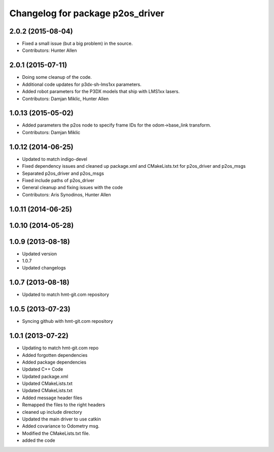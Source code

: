 ^^^^^^^^^^^^^^^^^^^^^^^^^^^^^^^^^
Changelog for package p2os_driver
^^^^^^^^^^^^^^^^^^^^^^^^^^^^^^^^^

2.0.2 (2015-08-04)
------------------
* Fixed a small issue (but a big problem) in the source.
* Contributors: Hunter Allen

2.0.1 (2015-07-11)
------------------
* Doing some cleanup of the code.
* Additional code updates for p3dx-sh-lms1xx parameters.
* Added robot parameters for the P3DX models that ship with LMS1xx lasers.
* Contributors: Damjan Miklic, Hunter Allen

1.0.13 (2015-05-02)
-------------------
* Added parameters the p2os node to specify frame IDs for the odom->base_link transform.
* Contributors: Damjan Miklic

1.0.12 (2014-06-25)
-------------------
* Updated to match indigo-devel
* Fixed dependency issues and cleaned up package.xml and CMakeLists.txt for p2os_driver and p2os_msgs
* Separated p2os_driver and p2os_msgs
* Fixed include paths of p2os_driver
* General cleanup and fixing issues with the code
* Contributors: Aris Synodinos, Hunter Allen

1.0.11 (2014-06-25)
-------------------

1.0.10 (2014-05-28)
-------------------

1.0.9 (2013-08-18)
------------------
* Updated version
* 1.0.7
* Updated changelogs

1.0.7 (2013-08-18)
------------------

* Updated to match hmt-git.com repository

1.0.5 (2013-07-23)
------------------

* Syncing github with hmt-git.com repository

1.0.1 (2013-07-22)
------------------
* Updating to match hmt-git.com repo
* Added forgotten dependencies
* Added package dependencies
* Updated C++ Code
* Updated package.xml
* Updated CMakeLists.txt
* Updated CMakeLists.txt
* Added message header files
* Remapped the files to the right headers
* cleaned up include directory
* Updated the main driver to use catkin
* Added covariance to Odometry msg.
* Modified the CMakeLists.txt file.
* added the code
